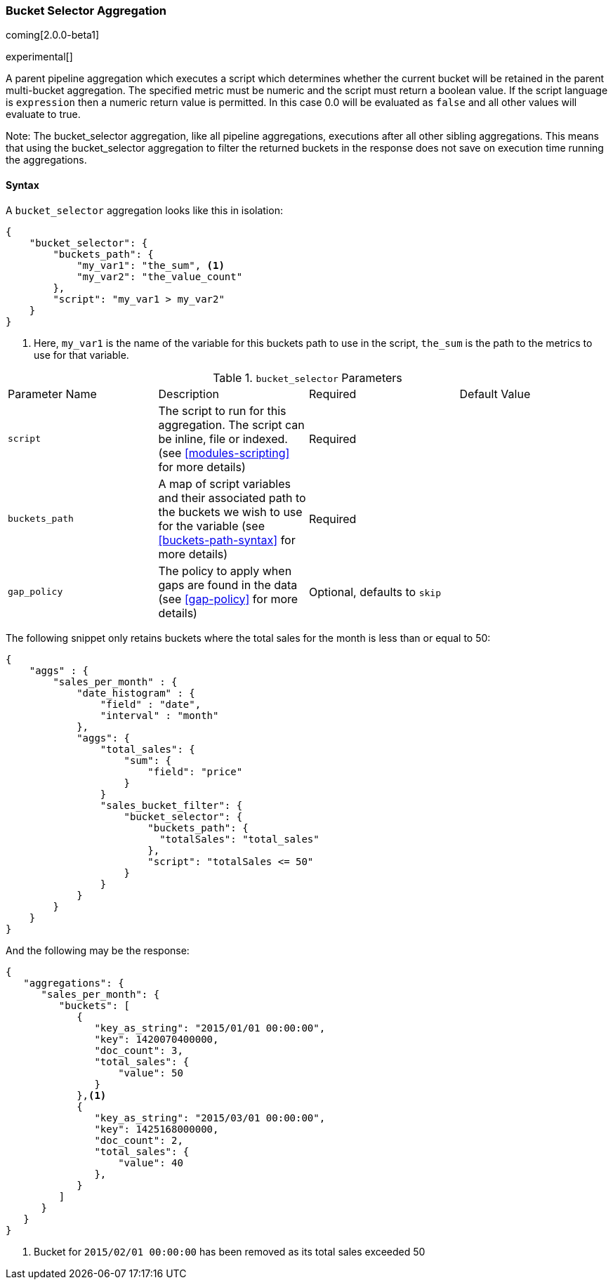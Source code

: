 [[search-aggregations-pipeline-bucket-selector-aggregation]]
=== Bucket Selector Aggregation

coming[2.0.0-beta1]

experimental[]

A parent pipeline aggregation which executes a script which determines whether the current bucket will be retained 
in the parent multi-bucket aggregation. The specified metric must be numeric and the script must return a boolean value. 
If the script language is `expression` then a numeric return value is permitted. In this case 0.0 will be evaluated as `false` 
and all other values will evaluate to true.

Note: The bucket_selector aggregation, like all pipeline aggregations, executions after all other sibling aggregations. This means that 
using the bucket_selector aggregation to filter the returned buckets in the response does not save on execution time running the aggregations.

==== Syntax

A `bucket_selector` aggregation looks like this in isolation:

[source,js]
--------------------------------------------------
{
    "bucket_selector": {
        "buckets_path": {
            "my_var1": "the_sum", <1>
            "my_var2": "the_value_count"
        },
        "script": "my_var1 > my_var2"
    }
}
--------------------------------------------------
<1> Here, `my_var1` is the name of the variable for this buckets path to use in the script, `the_sum` is the path to 
the metrics to use for that variable.


.`bucket_selector` Parameters
|===
|Parameter Name |Description |Required |Default Value
|`script` |The script to run for this aggregation. The script can be inline, file or indexed. (see <<modules-scripting>> 
for more details) |Required |
|`buckets_path` |A map of script variables and their associated path to the buckets we wish to use for the variable 
(see <<buckets-path-syntax>> for more details) |Required |
 |`gap_policy` |The policy to apply when gaps are found in the data (see <<gap-policy>> for more
 details)|Optional, defaults to `skip` |
|===

The following snippet only retains buckets where the total sales for the month is less than or equal to 50:

[source,js]
--------------------------------------------------
{
    "aggs" : {
        "sales_per_month" : {
            "date_histogram" : {
                "field" : "date",
                "interval" : "month"
            },
            "aggs": {
                "total_sales": {
                    "sum": {
                        "field": "price"
                    }
                }
                "sales_bucket_filter": {
                    "bucket_selector": {
                        "buckets_path": {
                          "totalSales": "total_sales"
                        },
                        "script": "totalSales <= 50"
                    }
                }
            }
        }
    }
}
--------------------------------------------------

And the following may be the response:

[source,js]
--------------------------------------------------
{
   "aggregations": {
      "sales_per_month": {
         "buckets": [
            {
               "key_as_string": "2015/01/01 00:00:00",
               "key": 1420070400000,
               "doc_count": 3,
               "total_sales": {
                   "value": 50
               }
            },<1>
            {
               "key_as_string": "2015/03/01 00:00:00",
               "key": 1425168000000,
               "doc_count": 2,
               "total_sales": {
                   "value": 40
               },
            }
         ]
      }
   }
}
--------------------------------------------------
<1> Bucket for `2015/02/01 00:00:00` has been removed as its total sales exceeded 50
